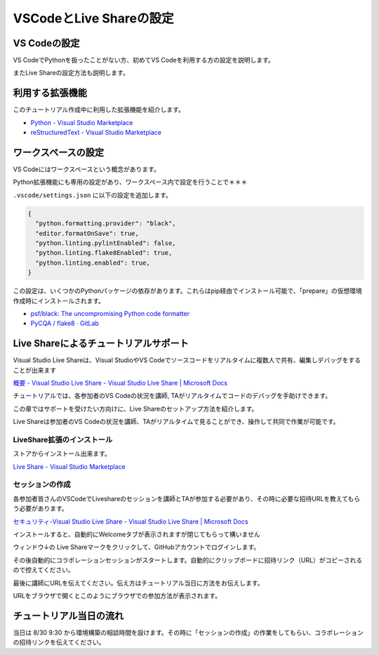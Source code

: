 ========================
VSCodeとLive Shareの設定
========================

VS Codeの設定
================================

VS CodeでPythonを扱ったことがない方、初めてVS Codeを利用する方の設定を説明します。

またLive Shareの設定方法も説明します。

利用する拡張機能
================================

このチュートリアル作成中に利用した拡張機能を紹介します。

- `Python - Visual Studio Marketplace <https://marketplace.visualstudio.com/items?itemName=ms-python.python>`_
- `reStructuredText - Visual Studio Marketplace <https://marketplace.visualstudio.com/items?itemName=lextudio.restructuredtext>`_


ワークスペースの設定
================================

VS Codeにはワークスペースという概念があります。

.. todo:: ワークスペースの公式ヘルプ

Python拡張機能にも専用の設定があり、ワークスペース内で設定を行うことで＊＊＊

``.vscode/settings.json`` に以下の設定を追加します。

.. code-block:: json

  {
    "python.formatting.provider": "black",
    "editor.formatOnSave": true,
    "python.linting.pylintEnabled": false,
    "python.linting.flake8Enabled": true,
    "python.linting.enabled": true,
  }

この設定は、いくつかのPythonパッケージの依存があります。これらはpip経由でインストール可能で、「prepare」の仮想環境作成時にインストールされます。

.. todo:: 環境構築のpipインストール部分のリンクを作成する

- `psf/black: The uncompromising Python code formatter <https://github.com/psf/black>`_
- `PyCQA / flake8 · GitLab <https://gitlab.com/pycqa/flake8>`_

Live Shareによるチュートリアルサポート
================================================================

Visual Studio Live Shareは、Visual StudioやVS Codeでソースコードをリアルタイムに複数人で共有、編集しデバッグをすることが出来ます

`概要 - Visual Studio Live Share - Visual Studio Live Share | Microsoft Docs <https://docs.microsoft.com/ja-jp/visualstudio/liveshare/>`_

チュートリアルでは、各参加者のVS Codeの状況を講師, TAがリアルタイムでコードのデバッグを手助けできます。

この章ではサポートを受けたい方向けに、Live Shareのセットアップ方法を紹介します。

Live Shareは参加者のVS Codeの状況を講師、TAがリアルタイムで見ることができ、操作して共同で作業が可能です。


LiveShare拡張のインストール
--------------------------------------------------------------

ストアからインストール出来ます。

`Live Share - Visual Studio Marketplace <https://marketplace.visualstudio.com/items?itemName=MS-vsliveshare.vsliveshare>`_

セッションの作成
------------------------------------------------------------

各参加者皆さんのVSCodeでLiveshareのセッションを講師とTAが参加する必要があり、その時に必要な招待URLを教えてもらう必要があります。

`セキュリティ-Visual Studio Live Share - Visual Studio Live Share | Microsoft Docs <https://docs.microsoft.com/ja-jp/visualstudio/liveshare/reference/security>`_


インストールすると、自動的にWelcomeタブが表示されますが閉じてもらって構いません

ウィンドウ↓の Live Shareマークをクリックして、GitHubアカウントでログインします。

.. image:: ./doc-img/vscode_1.png
.. image:: ./doc-img/vscode_2.png

その後自動的にコラボレーションセッションがスタートします。自動的にクリップボードに招待リンク（URL）がコピーされるので控えてください。

.. image:: ./doc-img/vscode_3.png

最後に講師にURLを伝えてください。伝え方はチュートリアル当日に方法をお伝えします。

URLをブラウザで開くとこのようにブラウザでの参加方法が表示されます。

.. image:: ./doc-img/vscode_4.png

.. todo:: 2020-08-16

  - コラボレーションセッションスタート時にRead-Onlyにして、そのあとに書き込み許可できるか調べてみる
  - 招待リンクの有効期限、コラボレーションセッションがどのぐらいの時間まで有効かを調べる
  - （招待リンクは何度も参加可能かを調べる）

チュートリアル当日の流れ
================================

当日は 8/30 9:30 から環境構築の相談時間を設けます。その時に「セッションの作成」の作業をしてもらい、コラボレーションの招待リンクを伝えてください。


